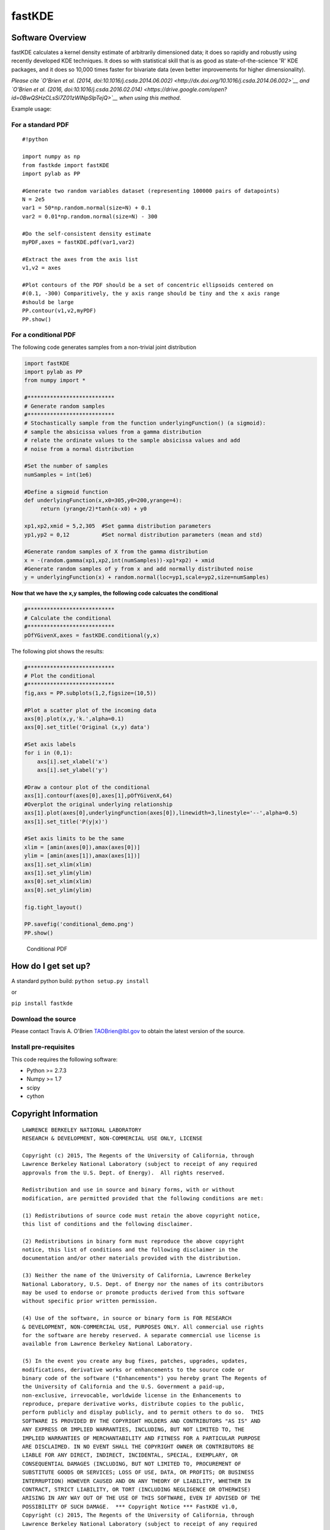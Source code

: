 fastKDE
=======

Software Overview
-----------------

fastKDE calculates a kernel density estimate of arbitrarily dimensioned
data; it does so rapidly and robustly using recently developed KDE
techniques. It does so with statistical skill that is as good as
state-of-the-science 'R' KDE packages, and it does so 10,000 times
faster for bivariate data (even better improvements for higher
dimensionality).

*Please cite `O'Brien et al. (2014,
doi:10.1016/j.csda.2014.06.002) <http://dx.doi.org/10.1016/j.csda.2014.06.002>`__
and `O'Brien et al. (2016,
doi:10.1016/j.csda.2016.02.014) <https://drive.google.com/open?id=0BwQSHzCLsSi7Z01zWlNpSlpTejQ>`__
when using this method*.

Example usage:

For a standard PDF
~~~~~~~~~~~~~~~~~~

::

    #!python
     
    import numpy as np
    from fastkde import fastKDE
    import pylab as PP

    #Generate two random variables dataset (representing 100000 pairs of datapoints)
    N = 2e5
    var1 = 50*np.random.normal(size=N) + 0.1
    var2 = 0.01*np.random.normal(size=N) - 300
      
    #Do the self-consistent density estimate
    myPDF,axes = fastKDE.pdf(var1,var2)

    #Extract the axes from the axis list
    v1,v2 = axes

    #Plot contours of the PDF should be a set of concentric ellipsoids centered on
    #(0.1, -300) Comparitively, the y axis range should be tiny and the x axis range
    #should be large
    PP.contour(v1,v2,myPDF)
    PP.show()

For a conditional PDF
~~~~~~~~~~~~~~~~~~~~~

The following code generates samples from a non-trivial joint
distribution

.. code:: python

    import fastKDE
    import pylab as PP
    from numpy import *

    #***************************
    # Generate random samples
    #***************************
    # Stochastically sample from the function underlyingFunction() (a sigmoid):
    # sample the absicissa values from a gamma distribution
    # relate the ordinate values to the sample absicissa values and add
    # noise from a normal distribution

    #Set the number of samples
    numSamples = int(1e6)

    #Define a sigmoid function
    def underlyingFunction(x,x0=305,y0=200,yrange=4):
         return (yrange/2)*tanh(x-x0) + y0

    xp1,xp2,xmid = 5,2,305  #Set gamma distribution parameters
    yp1,yp2 = 0,12          #Set normal distribution parameters (mean and std)

    #Generate random samples of X from the gamma distribution
    x = -(random.gamma(xp1,xp2,int(numSamples))-xp1*xp2) + xmid
    #Generate random samples of y from x and add normally distributed noise
    y = underlyingFunction(x) + random.normal(loc=yp1,scale=yp2,size=numSamples)

**Now that we have the x,y samples, the following code calcuates the
conditional**

.. code:: python

    #***************************
    # Calculate the conditional
    #***************************
    pOfYGivenX,axes = fastKDE.conditional(y,x)

The following plot shows the results:

.. code:: python

    #***************************
    # Plot the conditional
    #***************************
    fig,axs = PP.subplots(1,2,figsize=(10,5))

    #Plot a scatter plot of the incoming data
    axs[0].plot(x,y,'k.',alpha=0.1)
    axs[0].set_title('Original (x,y) data')

    #Set axis labels
    for i in (0,1):
        axs[i].set_xlabel('x')
        axs[i].set_ylabel('y')

    #Draw a contour plot of the conditional
    axs[1].contourf(axes[0],axes[1],pOfYGivenX,64)
    #Overplot the original underlying relationship
    axs[1].plot(axes[0],underlyingFunction(axes[0]),linewidth=3,linestyle='--',alpha=0.5)
    axs[1].set_title('P(y|x)')

    #Set axis limits to be the same
    xlim = [amin(axes[0]),amax(axes[0])]
    ylim = [amin(axes[1]),amax(axes[1])]
    axs[1].set_xlim(xlim)
    axs[1].set_ylim(ylim)
    axs[0].set_xlim(xlim)
    axs[0].set_ylim(ylim)

    fig.tight_layout()

    PP.savefig('conditional_demo.png')
    PP.show()

.. figure:: conditional_demo.png
   :alt: Conditional PDF

   Conditional PDF
How do I get set up?
--------------------

A standard python build: ``python setup.py install``

or

``pip install fastkde``

Download the source
~~~~~~~~~~~~~~~~~~~

Please contact Travis A. O'Brien TAOBrien@lbl.gov to obtain the latest
version of the source.

Install pre-requisites
~~~~~~~~~~~~~~~~~~~~~~

This code requires the following software:

-  Python >= 2.7.3
-  Numpy >= 1.7
-  scipy
-  cython

Copyright Information
---------------------

::

    LAWRENCE BERKELEY NATIONAL LABORATORY
    RESEARCH & DEVELOPMENT, NON-COMMERCIAL USE ONLY, LICENSE
     
    Copyright (c) 2015, The Regents of the University of California, through
    Lawrence Berkeley National Laboratory (subject to receipt of any required
    approvals from the U.S. Dept. of Energy).  All rights reserved.
     
    Redistribution and use in source and binary forms, with or without
    modification, are permitted provided that the following conditions are met:
     
    (1) Redistributions of source code must retain the above copyright notice,
    this list of conditions and the following disclaimer.
     
    (2) Redistributions in binary form must reproduce the above copyright
    notice, this list of conditions and the following disclaimer in the
    documentation and/or other materials provided with the distribution.
     
    (3) Neither the name of the University of California, Lawrence Berkeley
    National Laboratory, U.S. Dept. of Energy nor the names of its contributors
    may be used to endorse or promote products derived from this software
    without specific prior written permission.
     
    (4) Use of the software, in source or binary form is FOR RESEARCH
    & DEVELOPMENT, NON-COMMERCIAL USE, PURPOSES ONLY. All commercial use rights
    for the software are hereby reserved. A separate commercial use license is
    available from Lawrence Berkeley National Laboratory.

    (5) In the event you create any bug fixes, patches, upgrades, updates,
    modifications, derivative works or enhancements to the source code or
    binary code of the software ("Enhancements") you hereby grant The Regents of
    the University of California and the U.S. Government a paid-up,
    non-exclusive, irrevocable, worldwide license in the Enhancements to
    reproduce, prepare derivative works, distribute copies to the public,
    perform publicly and display publicly, and to permit others to do so.  THIS
    SOFTWARE IS PROVIDED BY THE COPYRIGHT HOLDERS AND CONTRIBUTORS "AS IS" AND
    ANY EXPRESS OR IMPLIED WARRANTIES, INCLUDING, BUT NOT LIMITED TO, THE
    IMPLIED WARRANTIES OF MERCHANTABILITY AND FITNESS FOR A PARTICULAR PURPOSE
    ARE DISCLAIMED. IN NO EVENT SHALL THE COPYRIGHT OWNER OR CONTRIBUTORS BE
    LIABLE FOR ANY DIRECT, INDIRECT, INCIDENTAL, SPECIAL, EXEMPLARY, OR
    CONSEQUENTIAL DAMAGES (INCLUDING, BUT NOT LIMITED TO, PROCUREMENT OF
    SUBSTITUTE GOODS OR SERVICES; LOSS OF USE, DATA, OR PROFITS; OR BUSINESS
    INTERRUPTION) HOWEVER CAUSED AND ON ANY THEORY OF LIABILITY, WHETHER IN
    CONTRACT, STRICT LIABILITY, OR TORT (INCLUDING NEGLIGENCE OR OTHERWISE)
    ARISING IN ANY WAY OUT OF THE USE OF THIS SOFTWARE, EVEN IF ADVISED OF THE
    POSSIBILITY OF SUCH DAMAGE.  *** Copyright Notice *** FastKDE v1.0,
    Copyright (c) 2015, The Regents of the University of California, through
    Lawrence Berkeley National Laboratory (subject to receipt of any required
    approvals from the U.S. Dept. of Energy).  All rights reserved.
    If you have questions about your rights to use or distribute this software,
    please contact Berkeley Lab's Innovation & Partnerships Office at
    IPO@lbl.gov.
    NOTICE.  This software was developed under funding from the U.S. Department of Energy.  As such,
    the U.S. Government has been granted for itself and others acting on its
    behalf a paid-up, nonexclusive, irrevocable, worldwide license in the
    Software to reproduce, prepare derivative works, and perform publicly and
    display publicly.  Beginning five (5) years after the date permission to
    assert copyright is obtained from the U.S. Department of Energy, and
    subject to any subsequent five (5) year renewals, the U.S. Government is
    granted for itself and others acting on its behalf a paid-up, nonexclusive,
    irrevocable, worldwide license in the Software to reproduce, prepare
    derivative works, distribute copies to the public, perform publicly and
    display publicly, and to permit others to do so.
    ****************************
